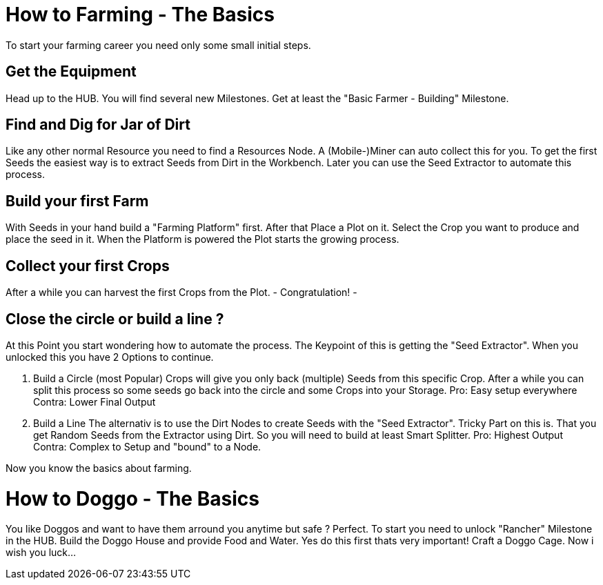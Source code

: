 = How to Farming - The Basics

To start your farming career you need only some small initial steps.

== Get the Equipment
Head up to the HUB. You will find several new Milestones.
Get at least the "Basic Farmer - Building" Milestone.

== Find and Dig for Jar of Dirt
Like any other normal Resource you need to find a Resources Node.
A (Mobile-)Miner can auto collect this for you.
To get the first Seeds the easiest way is to extract Seeds from Dirt in the Workbench.
Later you can use the Seed Extractor to automate this process.

== Build your first Farm
With Seeds in your hand build a "Farming Platform" first.
After that Place a Plot on it.
Select the Crop you want to produce and place the seed in it.
When the Platform is powered the Plot starts the growing process.

== Collect your first Crops
After a while you can harvest the first Crops from the Plot. 
- Congratulation! -

== Close the circle or build a line ?

At this Point you start wondering how to automate the process.
The Keypoint of this is getting the "Seed Extractor".
When you unlocked this you have 2 Options to continue.

1. Build a Circle (most Popular)
Crops will give you only back (multiple) Seeds from this specific Crop.
After a while you can split this process so some seeds go back into the circle and some Crops into your Storage.
Pro: Easy setup everywhere
Contra: Lower Final Output

2. Build a Line
The alternativ is to use the Dirt Nodes to create Seeds with the "Seed Extractor".
Tricky Part on this is. That you get Random Seeds from the Extractor using Dirt.
So you will need to build at least Smart Splitter.
Pro: Highest Output
Contra: Complex to Setup and "bound" to a Node.

Now you know the basics about farming.

= How to Doggo - The Basics
You like Doggos and want to have them arround you anytime but safe ?
Perfect.
To start you need to unlock "Rancher" Milestone in the HUB.
Build the Doggo House and provide Food and Water. Yes do this first thats very important!
Craft a Doggo Cage. Now i wish you luck...
